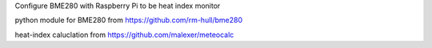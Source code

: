 Configure BME280 with Raspberry Pi to be heat index monitor

python module for BME280 from 
https://github.com/rm-hull/bme280


heat-index caluclation from
https://github.com/malexer/meteocalc
